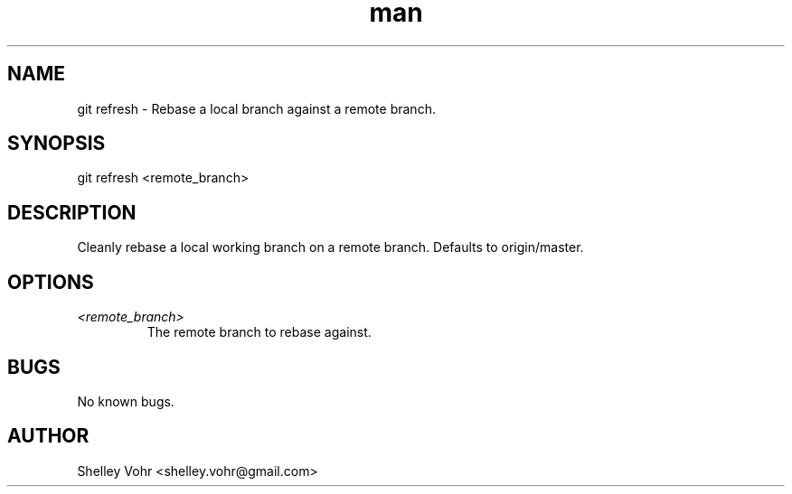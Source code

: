.\" Manpage for git-refresh
.TH man 1 "November 2019" "1.0" "git refresh man page"
.SH NAME
git refresh \- Rebase a local branch against a remote branch.
.SH SYNOPSIS
git refresh <remote_branch>
.SH DESCRIPTION
Cleanly rebase a local working branch on a remote branch.
Defaults to origin/master.
.SH OPTIONS
.TP
.I <remote_branch>
The remote branch to rebase against.
.SH BUGS
No known bugs.
.SH AUTHOR
Shelley Vohr <shelley.vohr@gmail.com>